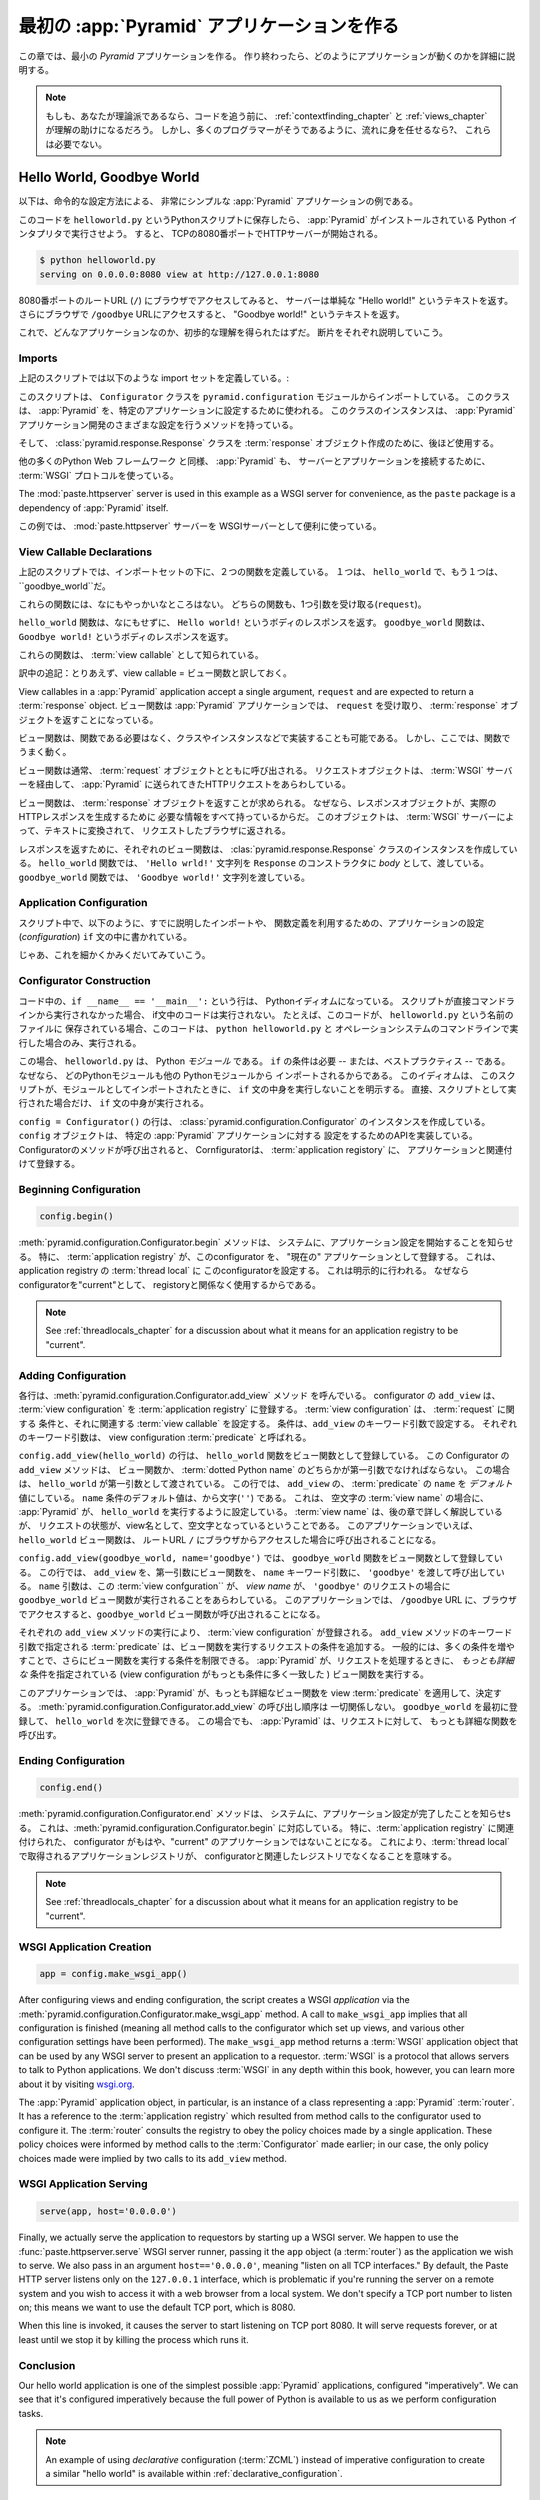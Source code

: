 .. _firstapp_chapter:

最初の :app:`Pyramid` アプリケーションを作る
=================================================


この章では、最小の `Pyramid` アプリケーションを作る。
作り終わったら、どのようにアプリケーションが動くのかを詳細に説明する。

.. note::

   もしも、あなたが理論派であるなら、コードを追う前に、
   :ref:`contextfinding_chapter` 
   と :ref:`views_chapter` が理解の助けになるだろう。
   しかし、多くのプログラマーがそうであるように、流れに身を任せるなら?、
   これらは必要でない。

.. _helloworld_imperative:

Hello World, Goodbye World
--------------------------


以下は、命令的な設定方法による、
非常にシンプルな :app:`Pyramid` アプリケーションの例である。

.. code-block:: python
   :linenos:

   from pyramid.configuration import Configurator
   from pyramid.response import Response
   from paste.httpserver import serve

   def hello_world(request):
       return Response('Hello world!')

   def goodbye_world(request):
       return Response('Goodbye world!')

   if __name__ == '__main__':
       config = Configurator()
       config.begin()
       config.add_view(hello_world)
       config.add_view(goodbye_world, name='goodbye')
       config.end()
       app = config.make_wsgi_app()
       serve(app, host='0.0.0.0')

このコードを ``helloworld.py`` というPythonスクリプトに保存したら、
:app:`Pyramid` がインストールされている Python インタプリタで実行させよう。
すると、 TCPの8080番ポートでHTTPサーバーが開始される。

.. code-block:: bash

   $ python helloworld.py
   serving on 0.0.0.0:8080 view at http://127.0.0.1:8080


8080番ポートのルートURL (``/``) にブラウザでアクセスしてみると、
サーバーは単純な "Hello world!" というテキストを返す。
さらにブラウザで ``/goodbye`` URLにアクセスすると、
"Goodbye world!" というテキストを返す。

これで、どんなアプリケーションなのか、初歩的な理解を得られたはずだ。
断片をそれぞれ説明していこう。

Imports
~~~~~~~

上記のスクリプトでは以下のような import セットを定義している。:

.. code-block:: python
   :linenos:

   from pyramid.configuration import Configurator
   from pyramid.response import Response
   from paste.httpserver import serve

このスクリプトは、 ``Configurator`` クラスを ``pyramid.configuration`` モジュールからインポートしている。
このクラスは、 :app:`Pyramid` を、特定のアプリケーションに設定するために使われる。
このクラスのインスタンスは、 
:app:`Pyramid` アプリケーション開発のさまざまな設定を行うメソッドを持っている。

そして、 :class:`pyramid.response.Response` クラスを :term:`response` オブジェクト作成のために、後ほど使用する。

他の多くのPython Web フレームワーク と同様、 :app:`Pyramid` も、
サーバーとアプリケーションを接続するために、 :term:`WSGI`
プロトコルを使っている。

The
:mod:`paste.httpserver` server is used in this example as a WSGI server for
convenience, as the ``paste`` package is a dependency of :app:`Pyramid` itself.

この例では、 :mod:`paste.httpserver` サーバーを
WSGIサーバーとして便利に使っている。

View Callable Declarations
~~~~~~~~~~~~~~~~~~~~~~~~~~

上記のスクリプトでは、インポートセットの下に、２つの関数を定義している。
１つは、 ``hello_world`` で、もう１つは、 ``goodbye_world``だ。


.. code-block:: python
   :linenos:

   def hello_world(request):
       return Response('Hello world!')

   def goodbye_world(request):
       return Response('Goodbye world!')

これらの関数には、なにもやっかいなところはない。
どちらの関数も、1つ引数を受け取る(``request``)。

``hello_world`` 関数は、なにもせずに、
``Hello world!`` というボディのレスポンスを返す。
``goodbye_world`` 関数は、 ``Goodbye world!`` というボディのレスポンスを返す。

これらの関数は、 :term:`view callable` として知られている。

訳中の追記：とりあえず、view callable = ビュー関数と訳しておく。

View
callables in a :app:`Pyramid` application accept a single argument,
``request`` and are expected to return a :term:`response` object. 
ビュー関数は :app:`Pyramid` アプリケーションでは、 ``request`` を受け取り、
:term:`response` オブジェクトを返すことになっている。


ビュー関数は、関数である必要はなく、クラスやインスタンスなどで実装することも可能である。
しかし、ここでは、関数でうまく動く。

ビュー関数は通常、 :term:`request` オブジェクトとともに呼び出される。
リクエストオブジェクトは、 :term:`WSGI` サーバーを経由して、 
:app:`Pyramid` に送られてきたHTTPリクエストをあらわしている。


ビュー関数は、 :term:`response` オブジェクトを返すことが求められる。
なぜなら、レスポンスオブジェクトが、実際のHTTPレスポンスを生成するために
必要な情報をすべて持っているからだ。
このオブジェクトは、 :term:`WSGI` サーバーによって、テキストに変換されて、
リクエストしたブラウザに返される。

レスポンスを返すために、それぞれのビュー関数は、 :clas:`pyramid.response.Response` クラスのインスタンスを作成している。
``hello_world`` 関数では、 
``'Hello wrld!'`` 文字列を ``Response`` のコンストラクタに
*body* として、渡している。
``goodbye_world`` 関数では、 ``'Goodbye world!'`` 文字列を渡している。

.. index::
   single: imperative configuration
   single: Configurator
   single: helloworld (imperative)

.. _helloworld_imperative_appconfig:

Application Configuration
~~~~~~~~~~~~~~~~~~~~~~~~~

スクリプト中で、以下のように、すでに説明したインポートや、
関数定義を利用するための、アプリケーションの設定(*configuration*)
``if`` 文の中に書かれている。

.. code-block:: python
   :linenos:

   if __name__ == '__main__':
       config = Configurator()
       config.begin()
       config.add_view(hello_world)
       config.add_view(goodbye_world, name='goodbye')
       config.end()
       app = config.make_wsgi_app()
       serve(app, host='0.0.0.0')

じゃあ、これを細かくかみくだいてみていこう。

Configurator Construction
~~~~~~~~~~~~~~~~~~~~~~~~~

.. code-block:: python
   :linenos:

   if __name__ == '__main__':
       config = Configurator()

コード中の、``if __name__ == '__main__':`` という行は、
Pythonイディオムになっている。
スクリプトが直接コマンドラインから実行されなかった場合、
if文中のコードは実行されない。
たとえば、このコードが、 ``helloworld.py`` という名前のファイルに
保存されている場合、このコードは、 ``python helloworld.py`` と
オペレーションシステムのコマンドラインで実行した場合のみ、実行される。


この場合、 ``helloworld.py`` は、 Python *モジュール* である。
``if`` の条件は必要 -- または、ベストプラクティス -- である。
なぜなら、 どのPythonモジュールも他の Pythonモジュールから
インポートされるからである。
このイディオムは、
このスクリプトが、モジュールとしてインポートされたときに、
``if`` 文の中身を実行しないことを明示する。
直接、スクリプトとして実行された場合だけ、 ``if`` 文の中身が実行される。

``config = Configurator()`` の行は、 :class:`pyramid.configuration.Configurator`
のインスタンスを作成している。
``config`` オブジェクトは、 特定の :app:`Pyramid` アプリケーションに対する
設定をするためのAPIを実装している。
Configuratorのメソッドが呼び出されると、 
Cornfiguratorは、 :term:`application registory` に、
アプリケーションと関連付けて登録する。

Beginning Configuration
~~~~~~~~~~~~~~~~~~~~~~~

.. ignore-next-block
.. code-block:: python

   config.begin()


:meth:`pyramid.configuration.Configurator.begin` メソッドは、
システムに、アプリケーション設定を開始することを知らせる。
特に、 :term:`application registry` が、このconfigurator を、
"現在の" アプリケーションとして登録する。
これは、 application registry の :term:`thread local` に
このconfiguratorを設定する。
これは明示的に行われる。
なぜならconfiguratorを"current"として、 registoryと関係なく使用するからである。

.. note::

   See :ref:`threadlocals_chapter` for a discussion about what it
   means for an application registry to be "current".

.. _adding_configuration:

Adding Configuration
~~~~~~~~~~~~~~~~~~~~

.. ignore-next-block
.. code-block:: python
   :linenos:

   config.add_view(hello_world)
   config.add_view(goodbye_world, name='goodbye')

各行は、:meth:`pyramid.configuration.Configurator.add_view` メソッド
を呼んでいる。
configurator の ``add_view`` は、
:term:`view configuration` を :term:`application registry` に登録する。
:term:`view configuration` は、 :term:`request` に関する
条件と、それに関連する :term:`view callable` を設定する。
条件は、``add_view`` のキーワード引数で設定する。
それぞれのキーワード引数は、 view configuration :term:`predicate` と呼ばれる。


``config.add_view(hello_world)`` の行は、
``hello_world`` 関数をビュー関数として登録している。
この Configurator の ``add_view`` メソッドは、
ビュー関数か、 :term:`dotted Python name` のどちらかが第一引数でなければならない。
この場合は、 ``hello_world`` が第一引数として渡されている。
この行では、 ``add_view`` の、 :term:`predicate` の ``name`` を 
*デフォルト* 値にしている。
``name`` 条件のデフォルト値は、から文字(``''``) である。
これは、 空文字の :term:`view name` の場合に、
:app:`Pyramid` が、 ``hello_world`` を実行するように設定している。
:term:`view name` は、後の章で詳しく解説しているが、
リクエストの状態が、view名として、空文字となっているということである。
このアプリケーションでいえば、 ``hello_world`` ビュー関数は、
ルートURL ``/`` にブラウザからアクセスした場合に呼び出されることになる。

``config.add_view(goodbye_world, name='goodbye')`` では、
``goodbye_world`` 関数をビュー関数として登録している。
この行では、 ``add_view`` を、第一引数にビュー関数を、
``name`` キーワード引数に、 ``'goodbye'`` を渡して呼び出している。
``name`` 引数は、この :term:`view confguration`` が、
`view name` が、 ``'goodbye'`` のリクエストの場合に ``goodbye_world``
ビュー関数が実行されることをあらわしている。
このアプリケーションでは、 ``/goodbye`` URL
に、ブラウザでアクセスすると、``goodbye_world`` ビュー関数が呼び出されることになる。


それぞれの ``add_view`` メソッドの実行により、
:term:`view configuration` が登録される。
``add_view`` メソッドのキーワード引数で指定される
:term:`predicate` は、ビュー関数を実行するリクエストの条件を追加する。
一般的には、多くの条件を増やすことで、さらにビュー関数を実行する条件を制限できる。
:app:`Pyramid` が、リクエストを処理するときに、
*もっとも詳細な* 条件を指定されている
(view configuration がもっとも条件に多く一致した )
ビュー関数を実行する。


このアプリケーションでは、
:app:`Pyramid` が、もっとも詳細なビュー関数を
view :term:`predicate` を適用して、決定する。
:meth:`pyramid.configuration.Configurator.add_view` の呼び出し順序は
一切関係しない。
``goodbye_world`` を最初に登録して、
``hello_world`` を次に登録できる。
この場合でも、 :app:`Pyramid` は、リクエストに対して、
もっとも詳細な関数を呼び出す。


Ending Configuration
~~~~~~~~~~~~~~~~~~~~

.. ignore-next-block
.. code-block:: python

   config.end()


:meth:`pyramid.configuration.Configurator.end` メソッドは、
システムに、アプリケーション設定が完了したことを知らせsる。
これは、:meth:`pyramid.configuration.Configurator.begin` に対応している。
特に、:term:`application registry` に関連付けられた、
configurator がもはや、"current" のアプリケーションではないことになる。
これにより、:term:`thread local` で取得されるアプリケーションレジストリが、
configuratorと関連したレジストリでなくなることを意味する。

.. note::

   See :ref:`threadlocals_chapter` for a discussion about what it
   means for an application registry to be "current".

.. index::
   single: make_wsgi_app
   single: WSGI application

WSGI Application Creation
~~~~~~~~~~~~~~~~~~~~~~~~~

.. ignore-next-block
.. code-block:: python

   app = config.make_wsgi_app()

After configuring views and ending configuration, the script creates a
WSGI *application* via the
:meth:`pyramid.configuration.Configurator.make_wsgi_app` method.  A
call to ``make_wsgi_app`` implies that all configuration is finished
(meaning all method calls to the configurator which set up views, and
various other configuration settings have been performed).  The
``make_wsgi_app`` method returns a :term:`WSGI` application object
that can be used by any WSGI server to present an application to a
requestor.  :term:`WSGI` is a protocol that allows servers to talk to
Python applications.  We don't discuss :term:`WSGI` in any depth
within this book, however, you can learn more about it by visiting
`wsgi.org <http://wsgi.org>`_.


The :app:`Pyramid` application object, in particular, is an
instance of a class representing a :app:`Pyramid` :term:`router`.
It has a reference to the :term:`application registry` which resulted
from method calls to the configurator used to configure it.  The
:term:`router` consults the registry to obey the policy choices made
by a single application.  These policy choices were informed by method
calls to the :term:`Configurator` made earlier; in our case, the only
policy choices made were implied by two calls to its ``add_view``
method.

WSGI Application Serving
~~~~~~~~~~~~~~~~~~~~~~~~

.. ignore-next-block
.. code-block:: python

   serve(app, host='0.0.0.0')

Finally, we actually serve the application to requestors by starting
up a WSGI server.  We happen to use the :func:`paste.httpserver.serve`
WSGI server runner, passing it the ``app`` object (a :term:`router`)
as the application we wish to serve.  We also pass in an argument
``host=='0.0.0.0'``, meaning "listen on all TCP interfaces."  By
default, the Paste HTTP server listens only on the ``127.0.0.1``
interface, which is problematic if you're running the server on a
remote system and you wish to access it with a web browser from a
local system.  We don't specify a TCP port number to listen on; this
means we want to use the default TCP port, which is 8080.

When this line is invoked, it causes the server to start listening on
TCP port 8080.  It will serve requests forever, or at least until we
stop it by killing the process which runs it.

Conclusion
~~~~~~~~~~

Our hello world application is one of the simplest possible
:app:`Pyramid` applications, configured "imperatively".  We can see
that it's configured imperatively because the full power of Python is
available to us as we perform configuration tasks.

.. note::

  An example of using *declarative* configuration (:term:`ZCML`) instead of
  imperative configuration to create a similar "hello world" is available
  within :ref:`declarative_configuration`.

References
----------

For more information about the API of a :term:`Configurator` object,
see :class:`pyramid.configuration.Configurator` .

For more information about :term:`view configuration`, see
:ref:`views_chapter`.

